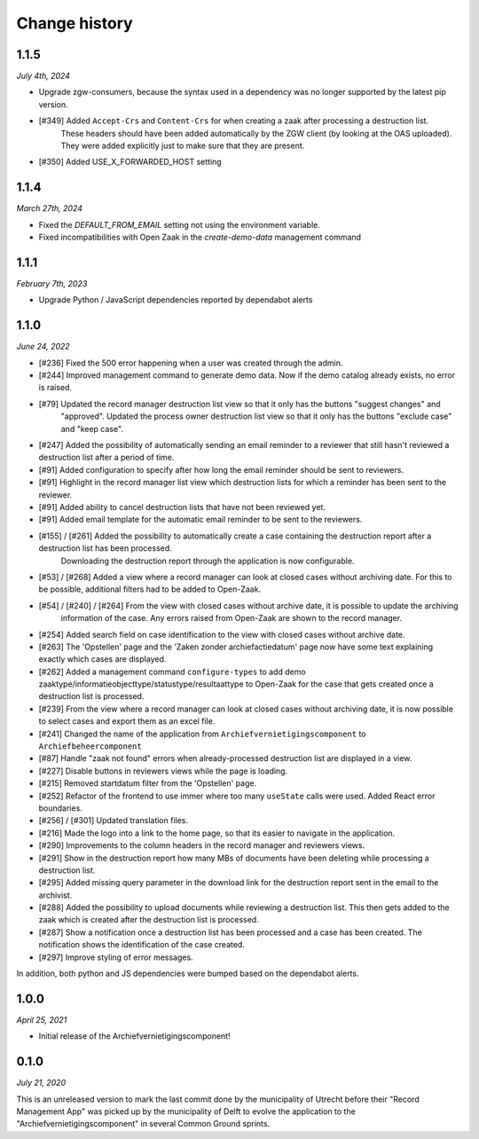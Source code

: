 ==============
Change history
==============

1.1.5
=====

*July 4th, 2024*

* Upgrade zgw-consumers, because the syntax used in a dependency was no longer supported by the latest pip version.
* [#349] Added ``Accept-Crs`` and ``Content-Crs`` for when creating a zaak after processing a destruction list.
   These headers should have been added automatically by the ZGW client (by looking at the OAS uploaded). 
   They were added explicitly just to make sure that they are present.
* [#350] Added USE_X_FORWARDED_HOST setting

1.1.4
=====

*March 27th, 2024*

* Fixed the `DEFAULT_FROM_EMAIL` setting not using the environment variable.
* Fixed incompatibilities with Open Zaak in the `create-demo-data` management command

1.1.1
=====

*February 7th, 2023*

* Upgrade Python / JavaScript dependencies reported by dependabot alerts

1.1.0
=====

*June 24, 2022*

* [#236] Fixed the 500 error happening when a user was created through the admin.
* [#244] Improved management command to generate demo data. Now if the demo catalog already exists, no error is raised.
* [#79] Updated the record manager destruction list view so that it only has the buttons "suggest changes" and
   "approved". Updated the process owner destruction list view so that it only has the buttons "exclude case" and "keep case".
* [#247] Added the possibility of automatically sending an email reminder to a reviewer that still hasn't reviewed a destruction list after a period of time.
* [#91] Added configuration to specify after how long the email reminder should be sent to reviewers.
* [#91] Highlight in the record manager list view which destruction lists for which a reminder has been sent to the reviewer.
* [#91] Added ability to cancel destruction lists that have not been reviewed yet.
* [#91] Added email template for the automatic email reminder to be sent to the reviewers.
* [#155] / [#261] Added the possibility to automatically create a case containing the destruction report after a destruction list has been processed.
   Downloading the destruction report through the application is now configurable.
* [#53] / [#268] Added a view where a record manager can look at closed cases without archiving date. For this to be possible, additional filters had to be added to Open-Zaak.
* [#54] / [#240] / [#264] From the view with closed cases without archive date, it is possible to update the archiving
   information of the case. Any errors raised from Open-Zaak are shown to the record manager.
* [#254] Added search field on case identification to the view with closed cases without archive date.
* [#263] The 'Opstellen' page and the 'Zaken zonder archiefactiedatum' page now have some text explaining exactly which cases are displayed.
* [#262] Added a management command ``configure-types`` to add demo zaaktype/informatieobjecttype/statustype/resultaattype to Open-Zaak for the case that gets created once a destruction list is processed.
* [#239] From the  view where a record manager can look at closed cases without archiving date, it is now possible to select cases and export them as an excel file.
* [#241] Changed the name of the application from ``Archiefvernietigingscomponent`` to ``Archiefbeheercomponent``
* [#87] Handle "zaak not found" errors when already-processed destruction list are displayed in a view.
* [#227] Disable buttons in reviewers views while the page is loading.
* [#215] Removed startdatum filter from the 'Opstellen' page.
* [#252] Refactor of the frontend to use immer where too many ``useState`` calls were used. Added React error boundaries.
* [#256] / [#301] Updated translation files.
* [#216] Made the logo into a link to the home page, so that its easier to navigate in the application.
* [#290] Improvements to the column headers in the record manager and reviewers views.
* [#291] Show in the destruction report how many MBs of documents have been deleting while processing a destruction list.
* [#295] Added missing query parameter in the download link for the destruction report sent in the email to the archivist.
* [#288] Added the possibility to upload documents while reviewing a destruction list. This then gets added to the zaak which is created after the destruction list is processed.
* [#287] Show a notification once a destruction list has been processed and a case has been created. The notification shows the identification of the case created.
* [#297] Improve styling of error messages.

In addition, both python and JS dependencies were bumped based on the dependabot alerts.

1.0.0
=====

*April 25, 2021*

* Initial release of the Archiefvernietigingscomponent!

0.1.0
=====

*July 21, 2020*

This is an unreleased version to mark the last commit done by the municipality
of Utrecht before their "Record Management App" was picked up by the
municipality of Delft to evolve the application to the
"Archiefvernietigingscomponent" in several Common Ground sprints.
